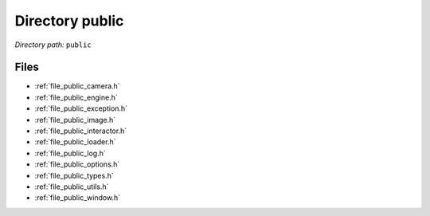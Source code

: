 .. _dir_public:


Directory public
================


*Directory path:* ``public``


Files
-----

- :ref:`file_public_camera.h`
- :ref:`file_public_engine.h`
- :ref:`file_public_exception.h`
- :ref:`file_public_image.h`
- :ref:`file_public_interactor.h`
- :ref:`file_public_loader.h`
- :ref:`file_public_log.h`
- :ref:`file_public_options.h`
- :ref:`file_public_types.h`
- :ref:`file_public_utils.h`
- :ref:`file_public_window.h`


